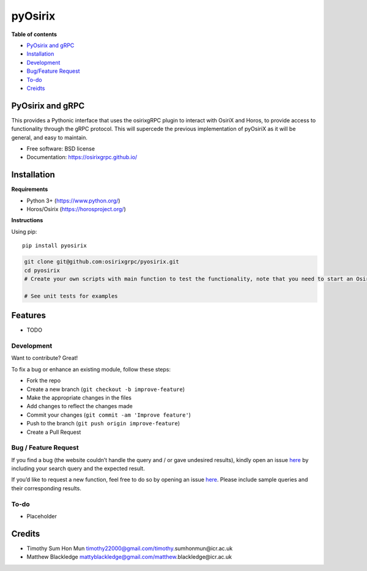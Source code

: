 =================
pyOsirix
=================

.. |image| image:: https://img.shields.io/pypi/v/src.svg
   :target: https://test.pypi.org/project/test-cookiecutter100/
.. |Updates| image:: https://pyup.io/repos/github/timothy22000/pyosirix/python-3-shield.svg
   :target: https://pyup.io/account/repos/github/timothy22000/pyosirix/


**Table of contents**

-  `PyOsirix and gRPC <#pyosirix>`__
-  `Installation <#installation>`__
-  `Development <#development>`__
-  `Bug/Feature Request <#feature-request>`__
-  `To-do <#todo>`__
-  `Creidts <#credits>`__

PyOsirix and gRPC
=================

This provides a Pythonic interface that uses the osirixgRPC plugin to
interact with OsiriX and Horos, to provide access to functionality
through the gRPC protocol. This will supercede the previous
implementation of pyOsiriX as it will be general, and easy to maintain.

-  Free software: BSD license
-  Documentation: https://osirixgrpc.github.io/

Installation
============

**Requirements**

-  Python 3+ (https://www.python.org/)
-  Horos/Osirix (https://horosproject.org/)

**Instructions**

Using pip:

::

   pip install pyosirix

.. code:: bash


   git clone git@github.com:osirixgrpc/pyosirix.git
   cd pyosirix
   # Create your own scripts with main function to test the functionality, note that you need to start an OsirixService first and have Horos/Osirix open.

   # See unit tests for examples

Features
========

-  TODO

Development
-----------

Want to contribute? Great!

To fix a bug or enhance an existing module, follow these steps:

-  Fork the repo
-  Create a new branch (``git checkout -b improve-feature``)
-  Make the appropriate changes in the files
-  Add changes to reflect the changes made
-  Commit your changes (``git commit -am 'Improve feature'``)
-  Push to the branch (``git push origin improve-feature``)
-  Create a Pull Request

Bug / Feature Request
---------------------

If you find a bug (the website couldn’t handle the query and / or gave
undesired results), kindly open an issue
`here <https://github.com/osirixgrpc/pyosirix/issues>`__ by including
your search query and the expected result.

If you’d like to request a new function, feel free to do so by opening
an issue `here <https://github.com/osirixgrpc/pyosirix/issues/new>`__.
Please include sample queries and their corresponding results.

To-do
-----

-  Placeholder

Credits
=======

-  Timothy Sum Hon Mun
   timothy22000@gmail.com/timothy.sumhonmun@icr.ac.uk
-  Matthew Blackledge
   mattyblackledge@gmail.com/matthew.blackledge@icr.ac.uk


